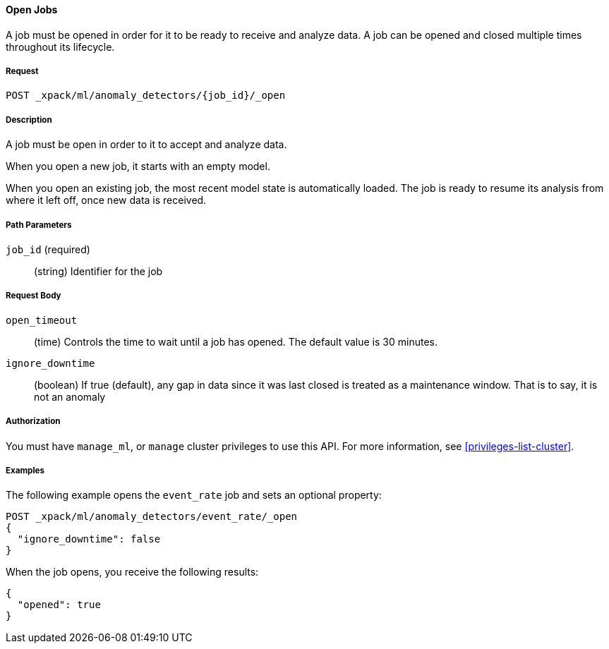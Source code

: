 //lcawley Verified example output 2017-04-11
[[ml-open-job]]
==== Open Jobs

A job must be opened in order for it to be ready to receive and analyze data.
A job can be opened and closed multiple times throughout its lifecycle.


===== Request

`POST _xpack/ml/anomaly_detectors/{job_id}/_open`


===== Description

A job must be open in order to it to accept and analyze data.

When you open a new job, it starts with an empty model.

When you open an existing job, the most recent model state is automatically loaded.
The job is ready to resume its analysis from where it left off, once new data is received.


===== Path Parameters

`job_id` (required)::
(string) Identifier for the job


===== Request Body

`open_timeout`::
  (time) Controls the time to wait until a job has opened.
  The default value is 30 minutes.

`ignore_downtime`::
  (boolean) If true (default), any gap in data since it was
  last closed is treated as a maintenance window. That is to say, it is not an anomaly


===== Authorization

You must have `manage_ml`, or `manage` cluster privileges to use this API.
For more information, see <<privileges-list-cluster>>.


===== Examples

The following example opens the `event_rate` job and sets an optional property:

[source,js]
--------------------------------------------------
POST _xpack/ml/anomaly_detectors/event_rate/_open
{
  "ignore_downtime": false
}
--------------------------------------------------
// CONSOLE
// TEST[skip:todo]

When the job opens, you receive the following results:
[source,js]
----
{
  "opened": true
}
----
